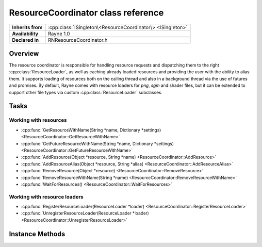 .. _rnresourcecoordinator.rst:

***********************************
ResourceCoordinator class reference
***********************************

.. namespace:: RN
.. class:: ResourceCoordinator

+-------------------+-------------------------------------------------------------+
| **Inherits from** | :cpp:class:`ISingleton\<ResourceCoordinator\> <ISingleton>` |
+-------------------+-------------------------------------------------------------+
| **Availability**  | Rayne 1.0                                                   |
+-------------------+-------------------------------------------------------------+
| **Declared in**   | RNResourceCoordinator.h                                     |
+-------------------+-------------------------------------------------------------+

Overview
========

The resource coordinator is responsible for handling resource requests and dispatching them to the right :cpp:class:`ResourceLoader`, as well as caching already loaded resources and providing the user with the ability to alias them. It supports loading of resources both on the calling thread and also in a background thread via the use of futures and promises. By default, Rayne comes with resource loaders for `png`, `sgm` and shader files, but it can be extended to support other file types via custom :cpp:class:`ResourceLoader` subclasses.

Tasks
=====

Working with resources
----------------------

* :cpp:func:`GetResourceWithName(String *name, Dictionary *settings) <ResourceCoordinator::GetResourceWithName>`
* :cpp:func:`GetFutureResourceWithName(String *name, Dictionary *settings) <ResourceCoordinator::GetFutureResourceWithName>`
* :cpp:func:`AddResource(Object *resource, String *name) <ResourceCoordinator::AddResource>`
* :cpp:func:`AddResourceAlias(Object *resource, String *alias) <ResourceCoordinator::AddResourceAlias>`
* :cpp:func:`RemoveResource(Object *resource) <ResourceCoordinator::RemoveResource>`
* :cpp:func:`RemoveResourceWithName(String *name) <ResourceCoordinator::RemoveResourceWithName>`
* :cpp:func:`WaitForResources() <ResourceCoordinator::WaitForResources>`


Working with resource loaders
-----------------------------

* :cpp:func:`RegisterResourceLoader(ResourceLoader *loader) <ResourceCoordinator::RegisterResourceLoader>`
* :cpp:func:`UnregisterResourceLoader(ResourceLoader *loader) <ResourceCoordinator::UnregisterResourceLoader>`


Instance Methods
================

.. class:: ResourceCoordinator
	
	.. function:: T *GetResourceWithName(String *name, Dictionary *settings)

		Attempts to load the resource matching the given name, or serving it from the resource cache. The name must be either an alias to an already loaded resource, or a full qualified name/path which can be used by any of the resource loaders registered. The settings parameter is an optional parameter which can be used to pass additional settings to the resource loader.

		The full signature for the method is:

		.. code:: cpp

			template<class T>
			T *GetResourceWithName(String *name, Dictionary *settings)

		.. admonition:: Example

			.. code:: cpp

				RN::ResourceCoordinator *coordinator = RN::ResourceCoordinator::GetSharedInstance();
				RN::Texture *texture = coordinator->GetResourceWithName<RN::Texture>(RNCSTR("myTexture.png"), nullptr);

	.. function:: std::shared_future<Object *> GetFutureResourceWithName(String *name, Dictionary *settings)

		Attempts to load the resource matching the given name, or serving it from the resource cache. If the resource isn't loaded yet, it will be loaded in a background thread at a later point and the function will return immediately. You can use the returned future to access the loaded resource at a later point in time.

		The full signature for the method is:

		.. code:: cpp

			template<class T>
			std::shared_future<Object *> GetFutureResourceWithName(String *name, Dictionary *settings)

	.. function:: void AddResource(Object *resource, String *name)

		Manually adds the given resource to the resource coordinators cache. The resource will be retained by the resource coordinator and kept around until memory pressure arises, or the resource is removed manually later on. The name must be unique and not in use yet.

	.. function:: void AddResourceAlias(Object *resource, String *alias)

		Adds an alias to the given resource. The resource must already be in the resource cache, and the alias must be unique and not in use yet.

	.. function:: void RemoveResource(Object *resource)

		Removes the resource from the resource cache. This invalidates the resources name and any alias that may reference to it.

	.. function:: void RemoveResourceWithName(String *name)

		Removes the resource from the resource cache. The name can either be the original name used to load the resource, or one of its aliases.

	.. function:: void WaitForResources()

		Waits for all pending resource requests to complete.

	.. function:: void RegisterResourceLoader(ResourceLoader *loader)

		Registers the resource loader with the resource coordinator.

	.. function:: void UnregisterResourceLoader(ResourceLoader *loader)

		Removes a previously registered resource loader.
